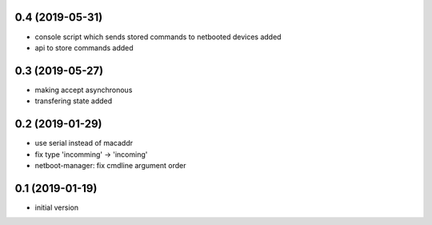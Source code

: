 0.4 (2019-05-31)
----------------

* console script which sends stored commands to netbooted devices added
* api to store commands added

0.3 (2019-05-27)
----------------

* making accept asynchronous
* transfering state added

0.2 (2019-01-29)
----------------

* use serial instead of macaddr
* fix type 'incomming' -> 'incoming'
* netboot-manager: fix cmdline argument order

0.1 (2019-01-19)
----------------

* initial version

